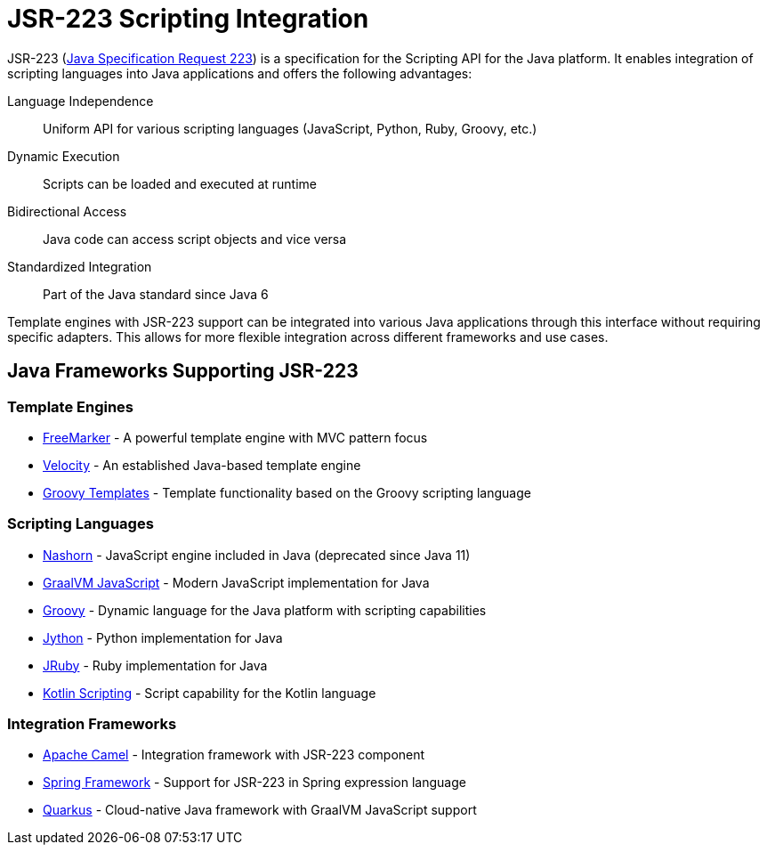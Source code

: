 = JSR-223 Scripting Integration

JSR-223 (link:https://www.jcp.org/en/jsr/detail?id=223[Java Specification Request 223]) is a specification for the Scripting API for the Java platform.
It enables integration of scripting languages into Java applications and offers the following advantages:

Language Independence::
Uniform API for various scripting languages (JavaScript, Python, Ruby, Groovy, etc.)

Dynamic Execution::
Scripts can be loaded and executed at runtime

Bidirectional Access::
Java code can access script objects and vice versa

Standardized Integration::
Part of the Java standard since Java 6

Template engines with JSR-223 support can be integrated into various Java applications through this interface without requiring specific adapters.
This allows for more flexible integration across different frameworks and use cases.


== Java Frameworks Supporting JSR-223

=== Template Engines

* link:https://freemarker.apache.org/[FreeMarker] - A powerful template engine with MVC pattern focus

* link:https://velocity.apache.org/[Velocity] - An established Java-based template engine

* link:https://docs.groovy-lang.org/latest/html/documentation/template-engines.html[Groovy Templates] - Template functionality based on the Groovy scripting language

=== Scripting Languages

* link:https://openjdk.org/projects/nashorn/[Nashorn] - JavaScript engine included in Java (deprecated since Java 11)

* link:https://www.graalvm.org/javascript/[GraalVM JavaScript] - Modern JavaScript implementation for Java

* link:https://groovy-lang.org/[Groovy] - Dynamic language for the Java platform with scripting capabilities

* link:https://www.jython.org/[Jython] - Python implementation for Java

* link:https://www.jruby.org/[JRuby] - Ruby implementation for Java

* link:https://kotlinlang.org/docs/custom-script-deps.html[Kotlin Scripting] - Script capability for the Kotlin language

=== Integration Frameworks

* link:https://camel.apache.org/components/latest/languages/jsr223-language.html[Apache Camel] - Integration framework with JSR-223 component

* link:https://spring.io/projects/spring-framework[Spring Framework] - Support for JSR-223 in Spring expression language

* link:https://quarkus.io/[Quarkus] - Cloud-native Java framework with GraalVM JavaScript support
